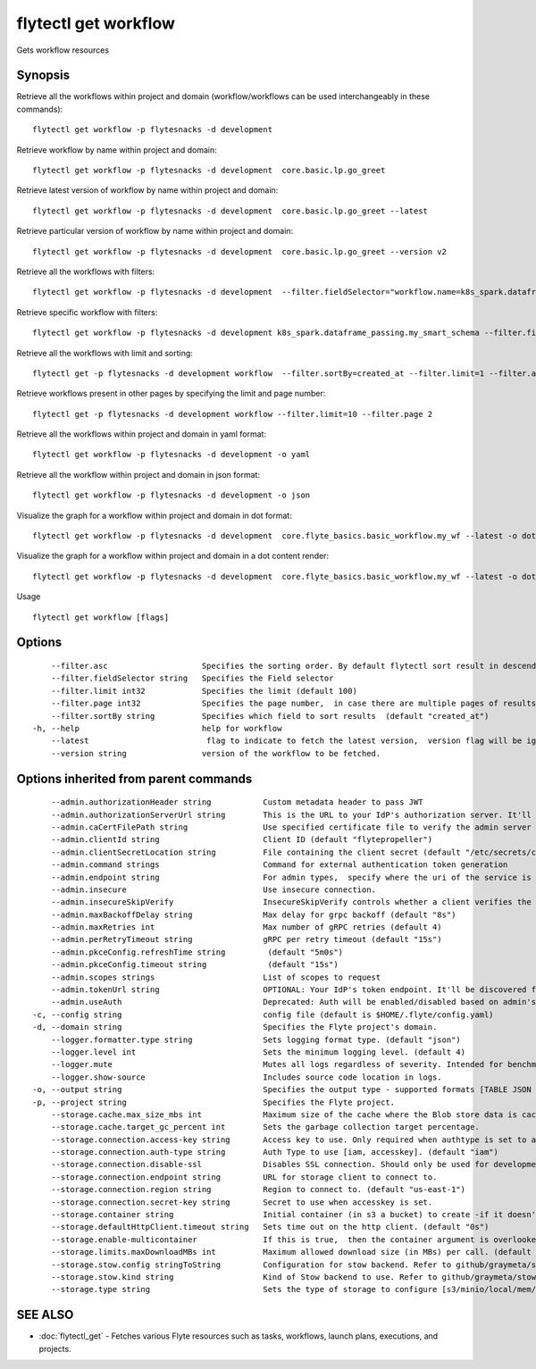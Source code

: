 .. _flytectl_get_workflow:

flytectl get workflow
---------------------

Gets workflow resources

Synopsis
~~~~~~~~



Retrieve all the workflows within project and domain (workflow/workflows can be used interchangeably in these commands):
::

 flytectl get workflow -p flytesnacks -d development

Retrieve workflow by name within project and domain:

::

 flytectl get workflow -p flytesnacks -d development  core.basic.lp.go_greet

Retrieve latest version of workflow by name within project and domain:

::

 flytectl get workflow -p flytesnacks -d development  core.basic.lp.go_greet --latest

Retrieve particular version of workflow by name within project and domain:

::

 flytectl get workflow -p flytesnacks -d development  core.basic.lp.go_greet --version v2

Retrieve all the workflows with filters:
::

  flytectl get workflow -p flytesnacks -d development  --filter.fieldSelector="workflow.name=k8s_spark.dataframe_passing.my_smart_schema"

Retrieve specific workflow with filters:
::

  flytectl get workflow -p flytesnacks -d development k8s_spark.dataframe_passing.my_smart_schema --filter.fieldSelector="workflow.version=v1"

Retrieve all the workflows with limit and sorting:
::

  flytectl get -p flytesnacks -d development workflow  --filter.sortBy=created_at --filter.limit=1 --filter.asc

Retrieve workflows present in other pages by specifying the limit and page number:
::

  flytectl get -p flytesnacks -d development workflow --filter.limit=10 --filter.page 2

Retrieve all the workflows within project and domain in yaml format:

::

 flytectl get workflow -p flytesnacks -d development -o yaml

Retrieve all the workflow within project and domain in json format:

::

 flytectl get workflow -p flytesnacks -d development -o json

Visualize the graph for a workflow within project and domain in dot format:

::

 flytectl get workflow -p flytesnacks -d development  core.flyte_basics.basic_workflow.my_wf --latest -o dot

Visualize the graph for a workflow within project and domain in a dot content render:

::

 flytectl get workflow -p flytesnacks -d development  core.flyte_basics.basic_workflow.my_wf --latest -o doturl

Usage


::

  flytectl get workflow [flags]

Options
~~~~~~~

::

      --filter.asc                    Specifies the sorting order. By default flytectl sort result in descending order
      --filter.fieldSelector string   Specifies the Field selector
      --filter.limit int32            Specifies the limit (default 100)
      --filter.page int32             Specifies the page number,  in case there are multiple pages of results (default 1)
      --filter.sortBy string          Specifies which field to sort results  (default "created_at")
  -h, --help                          help for workflow
      --latest                         flag to indicate to fetch the latest version,  version flag will be ignored in this case
      --version string                version of the workflow to be fetched.

Options inherited from parent commands
~~~~~~~~~~~~~~~~~~~~~~~~~~~~~~~~~~~~~~

::

      --admin.authorizationHeader string           Custom metadata header to pass JWT
      --admin.authorizationServerUrl string        This is the URL to your IdP's authorization server. It'll default to Endpoint
      --admin.caCertFilePath string                Use specified certificate file to verify the admin server peer.
      --admin.clientId string                      Client ID (default "flytepropeller")
      --admin.clientSecretLocation string          File containing the client secret (default "/etc/secrets/client_secret")
      --admin.command strings                      Command for external authentication token generation
      --admin.endpoint string                      For admin types,  specify where the uri of the service is located.
      --admin.insecure                             Use insecure connection.
      --admin.insecureSkipVerify                   InsecureSkipVerify controls whether a client verifies the server's certificate chain and host name. Caution : shouldn't be use for production usecases'
      --admin.maxBackoffDelay string               Max delay for grpc backoff (default "8s")
      --admin.maxRetries int                       Max number of gRPC retries (default 4)
      --admin.perRetryTimeout string               gRPC per retry timeout (default "15s")
      --admin.pkceConfig.refreshTime string         (default "5m0s")
      --admin.pkceConfig.timeout string             (default "15s")
      --admin.scopes strings                       List of scopes to request
      --admin.tokenUrl string                      OPTIONAL: Your IdP's token endpoint. It'll be discovered from flyte admin's OAuth Metadata endpoint if not provided.
      --admin.useAuth                              Deprecated: Auth will be enabled/disabled based on admin's dynamically discovered information.
  -c, --config string                              config file (default is $HOME/.flyte/config.yaml)
  -d, --domain string                              Specifies the Flyte project's domain.
      --logger.formatter.type string               Sets logging format type. (default "json")
      --logger.level int                           Sets the minimum logging level. (default 4)
      --logger.mute                                Mutes all logs regardless of severity. Intended for benchmarks/tests only.
      --logger.show-source                         Includes source code location in logs.
  -o, --output string                              Specifies the output type - supported formats [TABLE JSON YAML DOT DOTURL]. NOTE: dot, doturl are only supported for Workflow (default "TABLE")
  -p, --project string                             Specifies the Flyte project.
      --storage.cache.max_size_mbs int             Maximum size of the cache where the Blob store data is cached in-memory. If not specified or set to 0,  cache is not used
      --storage.cache.target_gc_percent int        Sets the garbage collection target percentage.
      --storage.connection.access-key string       Access key to use. Only required when authtype is set to accesskey.
      --storage.connection.auth-type string        Auth Type to use [iam, accesskey]. (default "iam")
      --storage.connection.disable-ssl             Disables SSL connection. Should only be used for development.
      --storage.connection.endpoint string         URL for storage client to connect to.
      --storage.connection.region string           Region to connect to. (default "us-east-1")
      --storage.connection.secret-key string       Secret to use when accesskey is set.
      --storage.container string                   Initial container (in s3 a bucket) to create -if it doesn't exist-.'
      --storage.defaultHttpClient.timeout string   Sets time out on the http client. (default "0s")
      --storage.enable-multicontainer              If this is true,  then the container argument is overlooked and redundant. This config will automatically open new connections to new containers/buckets as they are encountered
      --storage.limits.maxDownloadMBs int          Maximum allowed download size (in MBs) per call. (default 2)
      --storage.stow.config stringToString         Configuration for stow backend. Refer to github/graymeta/stow (default [])
      --storage.stow.kind string                   Kind of Stow backend to use. Refer to github/graymeta/stow
      --storage.type string                        Sets the type of storage to configure [s3/minio/local/mem/stow]. (default "s3")

SEE ALSO
~~~~~~~~

* :doc:`flytectl_get` 	 - Fetches various Flyte resources such as tasks, workflows, launch plans, executions, and projects.

